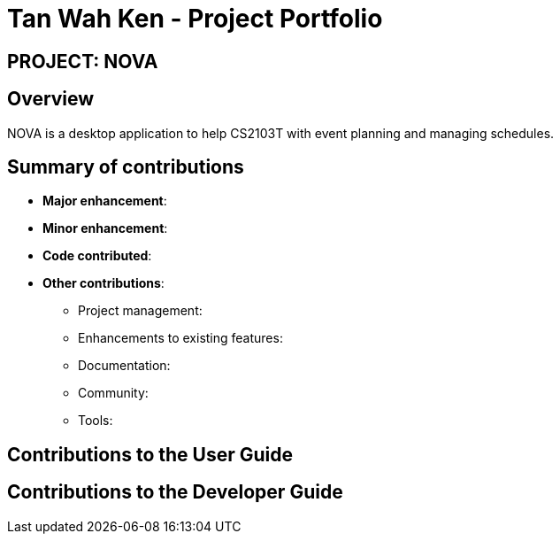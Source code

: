 = Tan Wah Ken - Project Portfolio
:site-section: AboutUs
:imagesDir: ../images
:stylesDir: ../stylesheets

== PROJECT: NOVA

== Overview

NOVA is a desktop application to help CS2103T with event planning and managing schedules.

== Summary of contributions

* *Major enhancement*:

* *Minor enhancement*:

* *Code contributed*:

* *Other contributions*:

** Project management:

** Enhancements to existing features:

** Documentation:

** Community:

** Tools:

== Contributions to the User Guide

== Contributions to the Developer Guide
